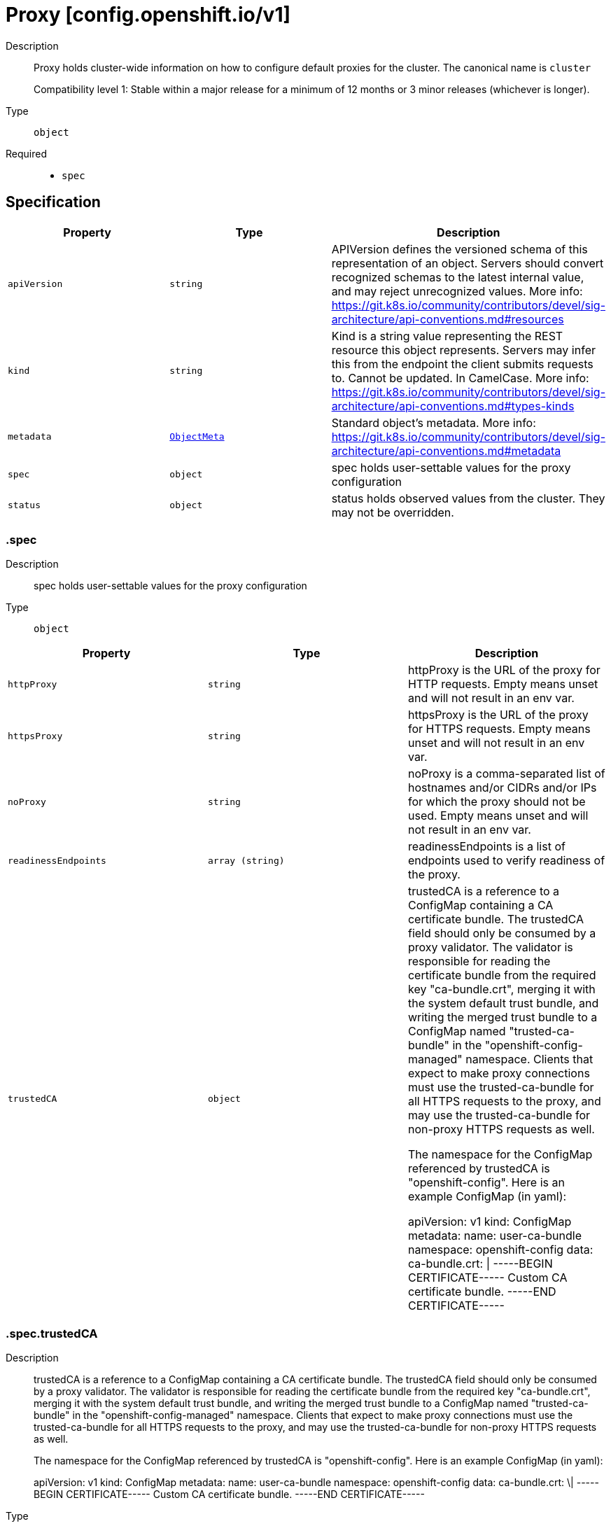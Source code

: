 // Automatically generated by 'openshift-apidocs-gen'. Do not edit.
:_mod-docs-content-type: ASSEMBLY
[id="proxy-config-openshift-io-v1"]
= Proxy [config.openshift.io/v1]

:toc: macro
:toc-title:

toc::[]


Description::
+
--
Proxy holds cluster-wide information on how to configure default proxies for the cluster. The canonical name is `cluster`

Compatibility level 1: Stable within a major release for a minimum of 12 months or 3 minor releases (whichever is longer).
--

Type::
  `object`

Required::
  - `spec`


== Specification

[cols="1,1,1",options="header"]
|===
| Property | Type | Description

| `apiVersion`
| `string`
| APIVersion defines the versioned schema of this representation of an object. Servers should convert recognized schemas to the latest internal value, and may reject unrecognized values. More info: https://git.k8s.io/community/contributors/devel/sig-architecture/api-conventions.md#resources

| `kind`
| `string`
| Kind is a string value representing the REST resource this object represents. Servers may infer this from the endpoint the client submits requests to. Cannot be updated. In CamelCase. More info: https://git.k8s.io/community/contributors/devel/sig-architecture/api-conventions.md#types-kinds

| `metadata`
| xref:../objects/index.adoc#io-k8s-apimachinery-pkg-apis-meta-v1-ObjectMeta[`ObjectMeta`]
| Standard object's metadata. More info: https://git.k8s.io/community/contributors/devel/sig-architecture/api-conventions.md#metadata

| `spec`
| `object`
| spec holds user-settable values for the proxy configuration

| `status`
| `object`
| status holds observed values from the cluster. They may not be overridden.

|===
=== .spec
Description::
+
--
spec holds user-settable values for the proxy configuration
--

Type::
  `object`




[cols="1,1,1",options="header"]
|===
| Property | Type | Description

| `httpProxy`
| `string`
| httpProxy is the URL of the proxy for HTTP requests.  Empty means unset and will not result in an env var.

| `httpsProxy`
| `string`
| httpsProxy is the URL of the proxy for HTTPS requests.  Empty means unset and will not result in an env var.

| `noProxy`
| `string`
| noProxy is a comma-separated list of hostnames and/or CIDRs and/or IPs for which the proxy should not be used.
Empty means unset and will not result in an env var.

| `readinessEndpoints`
| `array (string)`
| readinessEndpoints is a list of endpoints used to verify readiness of the proxy.

| `trustedCA`
| `object`
| trustedCA is a reference to a ConfigMap containing a CA certificate bundle.
The trustedCA field should only be consumed by a proxy validator. The
validator is responsible for reading the certificate bundle from the required
key "ca-bundle.crt", merging it with the system default trust bundle,
and writing the merged trust bundle to a ConfigMap named "trusted-ca-bundle"
in the "openshift-config-managed" namespace. Clients that expect to make
proxy connections must use the trusted-ca-bundle for all HTTPS requests to
the proxy, and may use the trusted-ca-bundle for non-proxy HTTPS requests as
well.

The namespace for the ConfigMap referenced by trustedCA is
"openshift-config". Here is an example ConfigMap (in yaml):

apiVersion: v1
kind: ConfigMap
metadata:
 name: user-ca-bundle
 namespace: openshift-config
 data:
   ca-bundle.crt: \|
     -----BEGIN CERTIFICATE-----
     Custom CA certificate bundle.
     -----END CERTIFICATE-----

|===
=== .spec.trustedCA
Description::
+
--
trustedCA is a reference to a ConfigMap containing a CA certificate bundle.
The trustedCA field should only be consumed by a proxy validator. The
validator is responsible for reading the certificate bundle from the required
key "ca-bundle.crt", merging it with the system default trust bundle,
and writing the merged trust bundle to a ConfigMap named "trusted-ca-bundle"
in the "openshift-config-managed" namespace. Clients that expect to make
proxy connections must use the trusted-ca-bundle for all HTTPS requests to
the proxy, and may use the trusted-ca-bundle for non-proxy HTTPS requests as
well.

The namespace for the ConfigMap referenced by trustedCA is
"openshift-config". Here is an example ConfigMap (in yaml):

apiVersion: v1
kind: ConfigMap
metadata:
 name: user-ca-bundle
 namespace: openshift-config
 data:
   ca-bundle.crt: \|
     -----BEGIN CERTIFICATE-----
     Custom CA certificate bundle.
     -----END CERTIFICATE-----
--

Type::
  `object`

Required::
  - `name`



[cols="1,1,1",options="header"]
|===
| Property | Type | Description

| `name`
| `string`
| name is the metadata.name of the referenced config map

|===
=== .status
Description::
+
--
status holds observed values from the cluster. They may not be overridden.
--

Type::
  `object`




[cols="1,1,1",options="header"]
|===
| Property | Type | Description

| `httpProxy`
| `string`
| httpProxy is the URL of the proxy for HTTP requests.

| `httpsProxy`
| `string`
| httpsProxy is the URL of the proxy for HTTPS requests.

| `noProxy`
| `string`
| noProxy is a comma-separated list of hostnames and/or CIDRs for which the proxy should not be used.

|===

== API endpoints

The following API endpoints are available:

* `/apis/config.openshift.io/v1/proxies`
- `DELETE`: delete collection of Proxy
- `GET`: list objects of kind Proxy
- `POST`: create a Proxy
* `/apis/config.openshift.io/v1/proxies/{name}`
- `DELETE`: delete a Proxy
- `GET`: read the specified Proxy
- `PATCH`: partially update the specified Proxy
- `PUT`: replace the specified Proxy
* `/apis/config.openshift.io/v1/proxies/{name}/status`
- `GET`: read status of the specified Proxy
- `PATCH`: partially update status of the specified Proxy
- `PUT`: replace status of the specified Proxy


=== /apis/config.openshift.io/v1/proxies



HTTP method::
  `DELETE`

Description::
  delete collection of Proxy




.HTTP responses
[cols="1,1",options="header"]
|===
| HTTP code | Reponse body
| 200 - OK
| xref:../objects/index.adoc#io-k8s-apimachinery-pkg-apis-meta-v1-Status[`Status`] schema
| 401 - Unauthorized
| Empty
|===

HTTP method::
  `GET`

Description::
  list objects of kind Proxy




.HTTP responses
[cols="1,1",options="header"]
|===
| HTTP code | Reponse body
| 200 - OK
| xref:../objects/index.adoc#io-openshift-config-v1-ProxyList[`ProxyList`] schema
| 401 - Unauthorized
| Empty
|===

HTTP method::
  `POST`

Description::
  create a Proxy


.Query parameters
[cols="1,1,2",options="header"]
|===
| Parameter | Type | Description
| `dryRun`
| `string`
| When present, indicates that modifications should not be persisted. An invalid or unrecognized dryRun directive will result in an error response and no further processing of the request. Valid values are: - All: all dry run stages will be processed
| `fieldValidation`
| `string`
| fieldValidation instructs the server on how to handle objects in the request (POST/PUT/PATCH) containing unknown or duplicate fields. Valid values are: - Ignore: This will ignore any unknown fields that are silently dropped from the object, and will ignore all but the last duplicate field that the decoder encounters. This is the default behavior prior to v1.23. - Warn: This will send a warning via the standard warning response header for each unknown field that is dropped from the object, and for each duplicate field that is encountered. The request will still succeed if there are no other errors, and will only persist the last of any duplicate fields. This is the default in v1.23+ - Strict: This will fail the request with a BadRequest error if any unknown fields would be dropped from the object, or if any duplicate fields are present. The error returned from the server will contain all unknown and duplicate fields encountered.
|===

.Body parameters
[cols="1,1,2",options="header"]
|===
| Parameter | Type | Description
| `body`
| xref:../config_apis/proxy-config-openshift-io-v1.adoc#proxy-config-openshift-io-v1[`Proxy`] schema
| 
|===

.HTTP responses
[cols="1,1",options="header"]
|===
| HTTP code | Reponse body
| 200 - OK
| xref:../config_apis/proxy-config-openshift-io-v1.adoc#proxy-config-openshift-io-v1[`Proxy`] schema
| 201 - Created
| xref:../config_apis/proxy-config-openshift-io-v1.adoc#proxy-config-openshift-io-v1[`Proxy`] schema
| 202 - Accepted
| xref:../config_apis/proxy-config-openshift-io-v1.adoc#proxy-config-openshift-io-v1[`Proxy`] schema
| 401 - Unauthorized
| Empty
|===


=== /apis/config.openshift.io/v1/proxies/{name}

.Global path parameters
[cols="1,1,2",options="header"]
|===
| Parameter | Type | Description
| `name`
| `string`
| name of the Proxy
|===


HTTP method::
  `DELETE`

Description::
  delete a Proxy


.Query parameters
[cols="1,1,2",options="header"]
|===
| Parameter | Type | Description
| `dryRun`
| `string`
| When present, indicates that modifications should not be persisted. An invalid or unrecognized dryRun directive will result in an error response and no further processing of the request. Valid values are: - All: all dry run stages will be processed
|===


.HTTP responses
[cols="1,1",options="header"]
|===
| HTTP code | Reponse body
| 200 - OK
| xref:../objects/index.adoc#io-k8s-apimachinery-pkg-apis-meta-v1-Status[`Status`] schema
| 202 - Accepted
| xref:../objects/index.adoc#io-k8s-apimachinery-pkg-apis-meta-v1-Status[`Status`] schema
| 401 - Unauthorized
| Empty
|===

HTTP method::
  `GET`

Description::
  read the specified Proxy




.HTTP responses
[cols="1,1",options="header"]
|===
| HTTP code | Reponse body
| 200 - OK
| xref:../config_apis/proxy-config-openshift-io-v1.adoc#proxy-config-openshift-io-v1[`Proxy`] schema
| 401 - Unauthorized
| Empty
|===

HTTP method::
  `PATCH`

Description::
  partially update the specified Proxy


.Query parameters
[cols="1,1,2",options="header"]
|===
| Parameter | Type | Description
| `dryRun`
| `string`
| When present, indicates that modifications should not be persisted. An invalid or unrecognized dryRun directive will result in an error response and no further processing of the request. Valid values are: - All: all dry run stages will be processed
| `fieldValidation`
| `string`
| fieldValidation instructs the server on how to handle objects in the request (POST/PUT/PATCH) containing unknown or duplicate fields. Valid values are: - Ignore: This will ignore any unknown fields that are silently dropped from the object, and will ignore all but the last duplicate field that the decoder encounters. This is the default behavior prior to v1.23. - Warn: This will send a warning via the standard warning response header for each unknown field that is dropped from the object, and for each duplicate field that is encountered. The request will still succeed if there are no other errors, and will only persist the last of any duplicate fields. This is the default in v1.23+ - Strict: This will fail the request with a BadRequest error if any unknown fields would be dropped from the object, or if any duplicate fields are present. The error returned from the server will contain all unknown and duplicate fields encountered.
|===


.HTTP responses
[cols="1,1",options="header"]
|===
| HTTP code | Reponse body
| 200 - OK
| xref:../config_apis/proxy-config-openshift-io-v1.adoc#proxy-config-openshift-io-v1[`Proxy`] schema
| 401 - Unauthorized
| Empty
|===

HTTP method::
  `PUT`

Description::
  replace the specified Proxy


.Query parameters
[cols="1,1,2",options="header"]
|===
| Parameter | Type | Description
| `dryRun`
| `string`
| When present, indicates that modifications should not be persisted. An invalid or unrecognized dryRun directive will result in an error response and no further processing of the request. Valid values are: - All: all dry run stages will be processed
| `fieldValidation`
| `string`
| fieldValidation instructs the server on how to handle objects in the request (POST/PUT/PATCH) containing unknown or duplicate fields. Valid values are: - Ignore: This will ignore any unknown fields that are silently dropped from the object, and will ignore all but the last duplicate field that the decoder encounters. This is the default behavior prior to v1.23. - Warn: This will send a warning via the standard warning response header for each unknown field that is dropped from the object, and for each duplicate field that is encountered. The request will still succeed if there are no other errors, and will only persist the last of any duplicate fields. This is the default in v1.23+ - Strict: This will fail the request with a BadRequest error if any unknown fields would be dropped from the object, or if any duplicate fields are present. The error returned from the server will contain all unknown and duplicate fields encountered.
|===

.Body parameters
[cols="1,1,2",options="header"]
|===
| Parameter | Type | Description
| `body`
| xref:../config_apis/proxy-config-openshift-io-v1.adoc#proxy-config-openshift-io-v1[`Proxy`] schema
| 
|===

.HTTP responses
[cols="1,1",options="header"]
|===
| HTTP code | Reponse body
| 200 - OK
| xref:../config_apis/proxy-config-openshift-io-v1.adoc#proxy-config-openshift-io-v1[`Proxy`] schema
| 201 - Created
| xref:../config_apis/proxy-config-openshift-io-v1.adoc#proxy-config-openshift-io-v1[`Proxy`] schema
| 401 - Unauthorized
| Empty
|===


=== /apis/config.openshift.io/v1/proxies/{name}/status

.Global path parameters
[cols="1,1,2",options="header"]
|===
| Parameter | Type | Description
| `name`
| `string`
| name of the Proxy
|===


HTTP method::
  `GET`

Description::
  read status of the specified Proxy




.HTTP responses
[cols="1,1",options="header"]
|===
| HTTP code | Reponse body
| 200 - OK
| xref:../config_apis/proxy-config-openshift-io-v1.adoc#proxy-config-openshift-io-v1[`Proxy`] schema
| 401 - Unauthorized
| Empty
|===

HTTP method::
  `PATCH`

Description::
  partially update status of the specified Proxy


.Query parameters
[cols="1,1,2",options="header"]
|===
| Parameter | Type | Description
| `dryRun`
| `string`
| When present, indicates that modifications should not be persisted. An invalid or unrecognized dryRun directive will result in an error response and no further processing of the request. Valid values are: - All: all dry run stages will be processed
| `fieldValidation`
| `string`
| fieldValidation instructs the server on how to handle objects in the request (POST/PUT/PATCH) containing unknown or duplicate fields. Valid values are: - Ignore: This will ignore any unknown fields that are silently dropped from the object, and will ignore all but the last duplicate field that the decoder encounters. This is the default behavior prior to v1.23. - Warn: This will send a warning via the standard warning response header for each unknown field that is dropped from the object, and for each duplicate field that is encountered. The request will still succeed if there are no other errors, and will only persist the last of any duplicate fields. This is the default in v1.23+ - Strict: This will fail the request with a BadRequest error if any unknown fields would be dropped from the object, or if any duplicate fields are present. The error returned from the server will contain all unknown and duplicate fields encountered.
|===


.HTTP responses
[cols="1,1",options="header"]
|===
| HTTP code | Reponse body
| 200 - OK
| xref:../config_apis/proxy-config-openshift-io-v1.adoc#proxy-config-openshift-io-v1[`Proxy`] schema
| 401 - Unauthorized
| Empty
|===

HTTP method::
  `PUT`

Description::
  replace status of the specified Proxy


.Query parameters
[cols="1,1,2",options="header"]
|===
| Parameter | Type | Description
| `dryRun`
| `string`
| When present, indicates that modifications should not be persisted. An invalid or unrecognized dryRun directive will result in an error response and no further processing of the request. Valid values are: - All: all dry run stages will be processed
| `fieldValidation`
| `string`
| fieldValidation instructs the server on how to handle objects in the request (POST/PUT/PATCH) containing unknown or duplicate fields. Valid values are: - Ignore: This will ignore any unknown fields that are silently dropped from the object, and will ignore all but the last duplicate field that the decoder encounters. This is the default behavior prior to v1.23. - Warn: This will send a warning via the standard warning response header for each unknown field that is dropped from the object, and for each duplicate field that is encountered. The request will still succeed if there are no other errors, and will only persist the last of any duplicate fields. This is the default in v1.23+ - Strict: This will fail the request with a BadRequest error if any unknown fields would be dropped from the object, or if any duplicate fields are present. The error returned from the server will contain all unknown and duplicate fields encountered.
|===

.Body parameters
[cols="1,1,2",options="header"]
|===
| Parameter | Type | Description
| `body`
| xref:../config_apis/proxy-config-openshift-io-v1.adoc#proxy-config-openshift-io-v1[`Proxy`] schema
| 
|===

.HTTP responses
[cols="1,1",options="header"]
|===
| HTTP code | Reponse body
| 200 - OK
| xref:../config_apis/proxy-config-openshift-io-v1.adoc#proxy-config-openshift-io-v1[`Proxy`] schema
| 201 - Created
| xref:../config_apis/proxy-config-openshift-io-v1.adoc#proxy-config-openshift-io-v1[`Proxy`] schema
| 401 - Unauthorized
| Empty
|===


